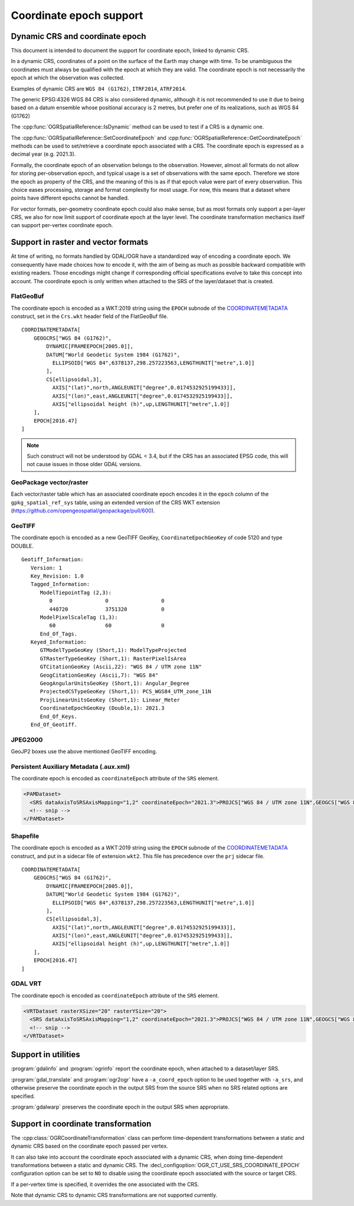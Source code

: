 .. _coordinate_epoch:

================================================================================
Coordinate epoch support
================================================================================

.. versionadded:: 3.4

Dynamic CRS and coordinate epoch
--------------------------------

This document is intended to document the support for coordinate epoch, linked
to dynamic CRS.

In a dynamic CRS, coordinates of a point on the surface of the Earth may
change with time. To be unambiguous the coordinates must always be qualified
with the epoch at which they are valid. The coordinate epoch is not necessarily
the epoch at which the observation was collected.

Examples of dynamic CRS are ``WGS 84 (G1762)``, ``ITRF2014``, ``ATRF2014``.

The generic EPSG:4326 WGS 84 CRS is also considered dynamic, although it is
not recommended to use it due to being based on a datum ensemble whose positional
accuracy is 2 metres, but prefer one of its realizations, such as WGS 84 (G1762)

The :cpp:func:`OGRSpatialReference::IsDynamic` method can be used to test if
a CRS is a dynamic one.

The :cpp:func:`OGRSpatialReference::SetCoordinateEpoch` and
:cpp:func:`OGRSpatialReference::GetCoordinateEpoch` methods can be used to
set/retrieve a coordinate epoch associated with a CRS. The coordinate epoch is
expressed as a decimal year (e.g. 2021.3).

Formally, the coordinate epoch of an observation belongs to the
observation.  However, almost all formats do not allow for storing
per-observation epoch, and typical usage is a set of observations with
the same epoch.  Therefore we store the epoch as property of the CRS,
and the meaning of this is as if that epoch value were part of every
observation.  This choice eases processing, storage and format
complexity for most usage.  For now, this means that a dataset where
points have different epochs cannot be handled.

For vector formats, per-geometry coordinate epoch could also make sense, but as
most formats only support a per-layer CRS, we also for now limit support of
coordinate epoch at the layer level. The coordinate transformation mechanics
itself can support per-vertex coordinate epoch.

Support in raster and vector formats
------------------------------------

At time of writing, no formats handled by GDAL/OGR have a standardized way of
encoding a coordinate epoch. We consequently have made choices how to encode it,
with the aim of being as much as possible backward compatible with existing
readers. Those encodings might change if corresponding official specifications
evolve to take this concept into account.
The coordinate epoch is only written when attached to the SRS of the layer/dataset
that is created.

FlatGeoBuf
++++++++++

The coordinate epoch is encoded as a WKT:2019 string using the ``EPOCH`` subnode of the
`COORDINATEMETADATA <http://docs.opengeospatial.org/is/18-010r7/18-010r7.html#130>`__
construct, set in the ``Crs.wkt`` header field of the FlatGeoBuf file.

::

    COORDINATEMETADATA[
        GEOGCRS["WGS 84 (G1762)",
            DYNAMIC[FRAMEEPOCH[2005.0]],
            DATUM["World Geodetic System 1984 (G1762)",
              ELLIPSOID["WGS 84",6378137,298.257223563,LENGTHUNIT["metre",1.0]]
            ],
            CS[ellipsoidal,3],
              AXIS["(lat)",north,ANGLEUNIT["degree",0.0174532925199433]],
              AXIS["(lon)",east,ANGLEUNIT["degree",0.0174532925199433]],
              AXIS["ellipsoidal height (h)",up,LENGTHUNIT["metre",1.0]]
        ],
        EPOCH[2016.47]
    ]


.. note:: Such construct will not be understood by GDAL < 3.4, but if the CRS has
          an associated EPSG code, this will not cause issues in those older
          GDAL versions.

GeoPackage vector/raster
++++++++++++++++++++++++

Each vector/raster table which has an associated coordinate epoch encodes it
in the ``epoch`` column of the ``gpkg_spatial_ref_sys`` table, using an extended
version of the CRS WKT extension (https://github.com/opengeospatial/geopackage/pull/600).

GeoTIFF
+++++++

The coordinate epoch is encoded as a new GeoTIFF GeoKey, ``CoordinateEpochGeoKey``
of code 5120 and type DOUBLE.

::

    Geotiff_Information:
       Version: 1
       Key_Revision: 1.0
       Tagged_Information:
          ModelTiepointTag (2,3):
             0                 0                 0
             440720            3751320           0
          ModelPixelScaleTag (1,3):
             60                60                0
          End_Of_Tags.
       Keyed_Information:
          GTModelTypeGeoKey (Short,1): ModelTypeProjected
          GTRasterTypeGeoKey (Short,1): RasterPixelIsArea
          GTCitationGeoKey (Ascii,22): "WGS 84 / UTM zone 11N"
          GeogCitationGeoKey (Ascii,7): "WGS 84"
          GeogAngularUnitsGeoKey (Short,1): Angular_Degree
          ProjectedCSTypeGeoKey (Short,1): PCS_WGS84_UTM_zone_11N
          ProjLinearUnitsGeoKey (Short,1): Linear_Meter
          CoordinateEpochGeoKey (Double,1): 2021.3
          End_Of_Keys.
       End_Of_Geotiff.


JPEG2000
++++++++

GeoJP2 boxes use the above mentioned GeoTIFF encoding.


Persistent Auxiliary Metadata (.aux.xml)
++++++++++++++++++++++++++++++++++++++++

The coordinate epoch is encoded as ``coordinateEpoch`` attribute of the ``SRS``
element.

.. code-block:: xml

    <PAMDataset>
      <SRS dataAxisToSRSAxisMapping="1,2" coordinateEpoch="2021.3">PROJCS["WGS 84 / UTM zone 11N",GEOGCS["WGS 84",DATUM["WGS_1984",SPHEROID["WGS 84",6378137,298.257223563,AUTHORITY["EPSG","7030"]],AUTHORITY["EPSG","6326"]],PRIMEM["Greenwich",0,AUTHORITY["EPSG","8901"]],UNIT["degree",0.0174532925199433,AUTHORITY["EPSG","9122"]],AUTHORITY["EPSG","4326"]],PROJECTION["Transverse_Mercator"],PARAMETER["latitude_of_origin",0],PARAMETER["central_meridian",-117],PARAMETER["scale_factor",0.9996],PARAMETER["false_easting",500000],PARAMETER["false_northing",0],UNIT["metre",1,AUTHORITY["EPSG","9001"]],AXIS["Easting",EAST],AXIS["Northing",NORTH],AUTHORITY["EPSG","32611"]]</SRS>
      <!-- snip -->
    </PAMDataset>

Shapefile
+++++++++

The coordinate epoch is encoded as a WKT:2019 string using the ``EPOCH`` subnode of the
`COORDINATEMETADATA <http://docs.opengeospatial.org/is/18-010r7/18-010r7.html#130>`__
construct, and put in a sidecar file of extension ``wkt2``. This file has
precedence over the ``prj`` sidecar file.

::

    COORDINATEMETADATA[
        GEOGCRS["WGS 84 (G1762)",
            DYNAMIC[FRAMEEPOCH[2005.0]],
            DATUM["World Geodetic System 1984 (G1762)",
              ELLIPSOID["WGS 84",6378137,298.257223563,LENGTHUNIT["metre",1.0]]
            ],
            CS[ellipsoidal,3],
              AXIS["(lat)",north,ANGLEUNIT["degree",0.0174532925199433]],
              AXIS["(lon)",east,ANGLEUNIT["degree",0.0174532925199433]],
              AXIS["ellipsoidal height (h)",up,LENGTHUNIT["metre",1.0]]
        ],
        EPOCH[2016.47]
    ]


GDAL VRT
++++++++

The coordinate epoch is encoded as ``coordinateEpoch`` attribute of the ``SRS``
element.

.. code-block:: xml

    <VRTDataset rasterXSize="20" rasterYSize="20">
      <SRS dataAxisToSRSAxisMapping="1,2" coordinateEpoch="2021.3">PROJCS["WGS 84 / UTM zone 11N",GEOGCS["WGS 84",DATUM["WGS_1984",SPHEROID["WGS 84",6378137,298.257223563,AUTHORITY["EPSG","7030"]],AUTHORITY["EPSG","6326"]],PRIMEM["Greenwich",0,AUTHORITY["EPSG","8901"]],UNIT["degree",0.0174532925199433,AUTHORITY["EPSG","9122"]],AUTHORITY["EPSG","4326"]],PROJECTION["Transverse_Mercator"],PARAMETER["latitude_of_origin",0],PARAMETER["central_meridian",-117],PARAMETER["scale_factor",0.9996],PARAMETER["false_easting",500000],PARAMETER["false_northing",0],UNIT["metre",1,AUTHORITY["EPSG","9001"]],AXIS["Easting",EAST],AXIS["Northing",NORTH],AUTHORITY["EPSG","32611"]]</SRS>
      <!-- snip -->
    </VRTDataset>



Support in utilities
--------------------

:program:`gdalinfo` and :program:`ogrinfo` report the coordinate epoch, when
attached to a dataset/layer SRS.

:program:`gdal_translate` and :program:`ogr2ogr` have a ``-a_coord_epoch`` option to be used
together with ``-a_srs``, and otherwise preserve the coordinate epoch in the output SRS
from the source SRS when no SRS related options are specified.

:program:`gdalwarp` preserves the coordinate epoch in the output SRS when appropriate.


Support in coordinate transformation
------------------------------------

The :cpp:class:`OGRCoordinateTransformation` class can perform time-dependent
transformations between a static and dynamic CRS based on the coordinate epoch
passed per vertex.

It can also take into account the coordinate epoch associated with a dynamic
CRS, when doing time-dependent transformations between a static and dynamic CRS.
The :decl_configoption:`OGR_CT_USE_SRS_COORDINATE_EPOCH` configuration option
can be set to ``NO`` to disable using the coordinate epoch associated with the
source or target CRS.

If a per-vertex time is specified, it overrides the one associated with the CRS.

Note that dynamic CRS to dynamic CRS transformations are not supported currently.


